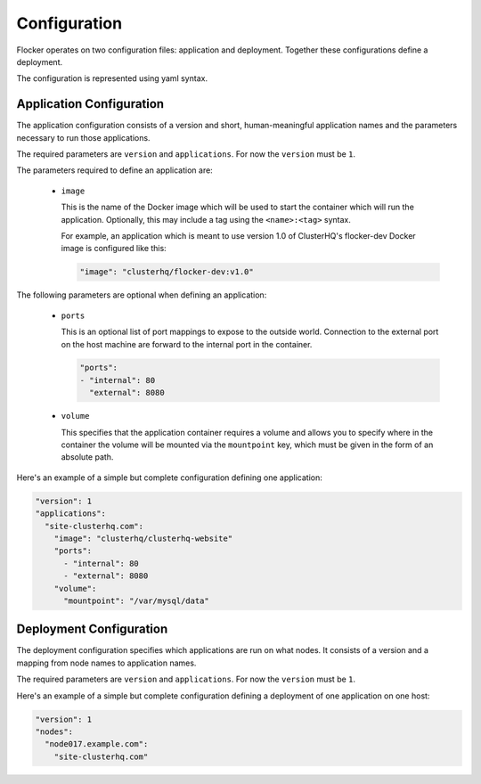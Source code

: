.. _configuration:

=============
Configuration
=============

Flocker operates on two configuration files: application and deployment.
Together these configurations define a deployment.

The configuration is represented using yaml syntax.

Application Configuration
-------------------------

The application configuration consists of a version and short, human-meaningful application names and the parameters necessary to run those applications.

The required parameters are ``version`` and ``applications``.
For now the ``version`` must be ``1``.

The parameters required to define an application are:

  - ``image``

    This is the name of the Docker image which will be used to start the container which will run the application.
    Optionally, this may include a tag using the ``<name>:<tag>`` syntax.

    For example, an application which is meant to use version 1.0 of ClusterHQ's flocker-dev Docker image is configured like this:

    .. code-block:: yaml

       "image": "clusterhq/flocker-dev:v1.0"

The following parameters are optional when defining an application:

  - ``ports``

    This is an optional list of port mappings to expose to the outside world.
    Connection to the external port on the host machine are forward to the internal port in the container.

    .. code-block:: yaml

       "ports":
       - "internal": 80
         "external": 8080

  - ``volume``

    This specifies that the application container requires a volume and allows you to specify where in the container the volume will be mounted via the ``mountpoint`` key, which must be given in the form of an absolute path.

Here's an example of a simple but complete configuration defining one application:

.. code-block:: yaml

  "version": 1
  "applications":
    "site-clusterhq.com":
      "image": "clusterhq/clusterhq-website"
      "ports":
        - "internal": 80
        - "external": 8080
      "volume":
        "mountpoint": "/var/mysql/data"


Deployment Configuration
------------------------

The deployment configuration specifies which applications are run on what nodes.
It consists of a version and a mapping from node names to application names.

The required parameters are ``version`` and ``applications``.
For now the ``version`` must be ``1``.

Here's an example of a simple but complete configuration defining a deployment of one application on one host:

.. code-block:: yaml

  "version": 1
  "nodes":
    "node017.example.com":
      "site-clusterhq.com"
